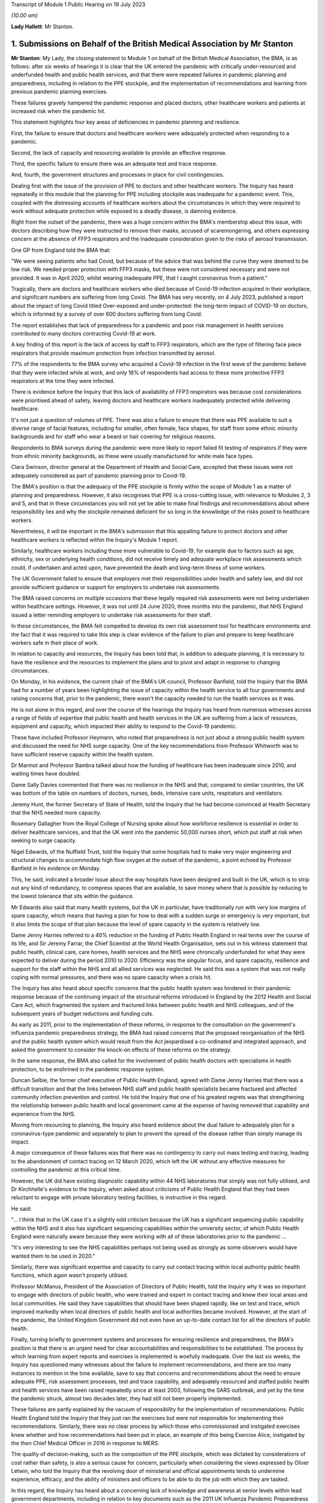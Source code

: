Transcript of Module 1 Public Hearing on 19 July 2023

*(10.00 am)*

**Lady Hallett**: Mr Stanton.

1. Submissions on Behalf of the British Medical Association by Mr Stanton
=========================================================================

**Mr Stanton**: My Lady, the closing statement to Module 1 on behalf of the British Medical Association, the BMA, is as follows: after six weeks of hearings it is clear that the UK entered the pandemic with critically under-resourced and underfunded health and public health services, and that there were repeated failures in pandemic planning and preparedness, including in relation to the PPE stockpile, and the implementation of recommendations and learning from previous pandemic planning exercises.

These failures gravely hampered the pandemic response and placed doctors, other healthcare workers and patients at increased risk when the pandemic hit.

This statement highlights four key areas of deficiencies in pandemic planning and resilience.

First, the failure to ensure that doctors and healthcare workers were adequately protected when responding to a pandemic.

Second, the lack of capacity and resourcing available to provide an effective response.

Third, the specific failure to ensure there was an adequate test and trace response.

And, fourth, the government structures and processes in place for civil contingencies.

Dealing first with the issue of the provision of PPE to doctors and other healthcare workers. The Inquiry has heard repeatedly in this module that the planning for PPE including stockpile was inadequate for a pandemic event. This, coupled with the distressing accounts of healthcare workers about the circumstances in which they were required to work without adequate protection while exposed to a deadly disease, is damning evidence.

Right from the outset of the pandemic, there was a huge concern within the BMA's membership about this issue, with doctors describing how they were instructed to remove their masks, accused of scaremongering, and others expressing concern at the absence of FFP3 respirators and the inadequate consideration given to the risks of aerosol transmission.

One GP from England told the BMA that:

"We were seeing patients who had Covid, but because of the advice that was behind the curve they were deemed to be low risk. We needed proper protection with FFP3 masks, but these were not considered necessary and were not provided. It was in April 2020, whilst wearing inadequate PPE, that I caught coronavirus from a patient."

Tragically, there are doctors and healthcare workers who died because of Covid-19 infection acquired in their workplace, and significant numbers are suffering from long Covid. The BMA has very recently, on 4 July 2023, published a report about the impact of long Covid titled Over-exposed and under-protected: the long-term impact of COVID-19 on doctors, which is informed by a survey of over 600 doctors suffering from long Covid.

The report establishes that lack of preparedness for a pandemic and poor risk management in health services contributed to many doctors contracting Covid-19 at work.

A key finding of this report is the lack of access by staff to FFP3 respirators, which are the type of filtering face piece respirators that provide maximum protection from infection transmitted by aerosol.

77% of the respondents to the BMA survey who acquired a Covid-19 infection in the first wave of the pandemic believe that they were infected while at work, and only 16% of respondents had access to these more protective FFP3 respirators at the time they were infected.

There is evidence before the Inquiry that this lack of availability of FFP3 respirators was because cost considerations were prioritised ahead of safety, leaving doctors and healthcare workers inadequately protected while delivering healthcare.

It's not just a question of volumes of PPE. There was also a failure to ensure that there was PPE available to suit a diverse range of facial features, including for smaller, often female, face shapes, for staff from some ethnic minority backgrounds and for staff who wear a beard or hair covering for religious reasons.

Respondents to BMA surveys during the pandemic were more likely to report failed fit testing of respirators if they were from ethnic minority backgrounds, as these were usually manufactured for white male face types.

Clara Swinson, director general at the Department of Health and Social Care, accepted that these issues were not adequately considered as part of pandemic planning prior to Covid-19.

The BMA's position is that the adequacy of the PPE stockpile is firmly within the scope of Module 1 as a matter of planning and preparedness. However, it also recognises that PPE is a cross-cutting issue, with relevance to Modules 2, 3 and 5, and that in these circumstances you will not yet be able to make final findings and recommendations about where responsibility lies and why the stockpile remained deficient for so long in the knowledge of the risks posed to healthcare workers.

Nevertheless, it will be important in the BMA's submission that this appalling failure to protect doctors and other healthcare workers is reflected within the Inquiry's Module 1 report.

Similarly, healthcare workers including those more vulnerable to Covid-19, for example due to factors such as age, ethnicity, sex or underlying health conditions, did not receive timely and adequate workplace risk assessments which could, if undertaken and acted upon, have prevented the death and long-term illness of some workers.

The UK Government failed to ensure that employers met their responsibilities under health and safety law, and did not provide sufficient guidance or support for employers to undertake risk assessments.

The BMA raised concerns on multiple occasions that these legally required risk assessments were not being undertaken within healthcare settings. However, it was not until 24 June 2020, three months into the pandemic, that NHS England issued a letter reminding employers to undertake risk assessments for their staff.

In these circumstances, the BMA felt compelled to develop its own risk assessment tool for healthcare environments and the fact that it was required to take this step is clear evidence of the failure to plan and prepare to keep healthcare workers safe in their place of work.

In relation to capacity and resources, the Inquiry has been told that, in addition to adequate planning, it is necessary to have the resilience and the resources to implement the plans and to pivot and adapt in response to changing circumstances.

On Monday, in his evidence, the current chair of the BMA's UK council, Professor Banfield, told the Inquiry that the BMA had for a number of years been highlighting the issue of capacity within the health service to all four governments and raising concerns that, prior to the pandemic, there wasn't the capacity needed to run the health services as it was.

He is not alone in this regard, and over the course of the hearings the Inquiry has heard from numerous witnesses across a range of fields of expertise that public health and health services in the UK are suffering from a lack of resources, equipment and capacity, which impacted their ability to respond to the Covid-19 pandemic.

These have included Professor Heymann, who noted that preparedness is not just about a strong public health system and discussed the need for NHS surge capacity. One of the key recommendations from Professor Whitworth was to have sufficient reserve capacity within the health system.

Dr Marmot and Professor Bambra talked about how the funding of healthcare has been inadequate since 2010, and waiting times have doubled.

Dame Sally Davies commented that there was no resilience in the NHS and that, compared to similar countries, the UK was bottom of the table on numbers of doctors, nurses, beds, intensive care units, respirators and ventilators.

Jeremy Hunt, the former Secretary of State of Health, told the Inquiry that he had become convinced at Health Secretary that the NHS needed more capacity.

Rosemary Gallagher from the Royal College of Nursing spoke about how workforce resilience is essential in order to deliver healthcare services, and that the UK went into the pandemic 50,000 nurses short, which put staff at risk when seeking to surge capacity.

Nigel Edwards, of the Nuffield Trust, told the Inquiry that some hospitals had to make very major engineering and structural changes to accommodate high flow oxygen at the outset of the pandemic, a point echoed by Professor Banfield in his evidence on Monday.

This, he said, indicated a broader issue about the way hospitals have been designed and built in the UK, which is to strip out any kind of redundancy, to compress spaces that are available, to save money where that is possible by reducing to the lowest tolerance that sits within the guidance.

Mr Edwards also said that many health systems, but the UK in particular, have traditionally run with very low margins of spare capacity, which means that having a plan for how to deal with a sudden surge or emergency is very important, but it also limits the scope of that plan because the level of spare capacity in the system is relatively low.

Dame Jenny Harries referred to a 40% reduction in the funding of Public Health England in real terms over the course of its life, and Sir Jeremy Farrar, the Chief Scientist at the World Health Organisation, sets out in his witness statement that public health, clinical care, care homes, health services and the NHS were chronically underfunded for what they were expected to deliver during the period 2010 to 2020. Efficiency was the singular focus, and spare capacity, resilience and support for the staff within the NHS and all allied services was neglected. He said this was a system that was not really coping with normal pressures, and there was no spare capacity when a crisis hit.

The Inquiry has also heard about specific concerns that the public health system was hindered in their pandemic response because of the continuing impact of the structural reforms introduced in England by the 2012 Health and Social Care Act, which fragmented the system and fractured links between public health and NHS colleagues, and of the subsequent years of budget reductions and funding cuts.

As early as 2011, prior to the implementation of these reforms, in response to the consultation on the government's influenza pandemic preparedness strategy, the BMA had raised concerns that the proposed reorganisation of the NHS and the public health system which would result from the Act jeopardised a co-ordinated and integrated approach, and asked the government to consider the knock-on effects of these reforms on the strategy.

In the same response, the BMA also called for the involvement of public health doctors with specialisms in health protection, to be enshrined in the pandemic response system.

Duncan Selbie, the former chief executive of Public Health England, agreed with Dame Jenny Harries that there was a difficult transition and that the links between NHS staff and public health specialists became fractured and affected community infection prevention and control. He told the Inquiry that one of his greatest regrets was that strengthening the relationship between public health and local government came at the expense of having removed that capability and experience from the NHS.

Moving from resourcing to planning, the Inquiry also heard evidence about the dual failure to adequately plan for a coronavirus-type pandemic and separately to plan to prevent the spread of the disease rather than simply manage its impact.

A major consequence of these failures was that there was no contingency to carry out mass testing and tracing, leading to the abandonment of contact tracing on 12 March 2020, which left the UK without any effective measures for controlling the pandemic at this critical time.

However, the UK did have existing diagnostic capability within 44 NHS laboratories that simply was not fully utilised, and Dr Kirchhelle's evidence to the Inquiry, when asked about criticisms of Public Health England that they had been reluctant to engage with private laboratory testing facilities, is instructive in this regard.

He said:

"... I think that in the UK case it's a slightly odd criticism because the UK has a significant sequencing public capability within the NHS and it also has significant sequencing capabilities within the university sector, of which Public Health England were naturally aware because they were working with all of these laboratories prior to the pandemic ...

"It's very interesting to see the NHS capabilities perhaps not being used as strongly as some observers would have wanted them to be used in 2020."

Similarly, there was significant expertise and capacity to carry out contact tracing within local authority public health functions, which again wasn't properly utilised.

Professor McManus, President of the Association of Directors of Public Health, told the Inquiry why it was so important to engage with directors of public health, who were trained and expert in contact tracing and knew their local areas and local communities. He said they have capabilities that should have been shaped rapidly, like on test and trace, which improved markedly when local directors of public health and local authorities became involved. However, at the start of the pandemic, the United Kingdom Government did not even have an up-to-date contact list for all the directors of public health.

Finally, turning briefly to government systems and processes for ensuring resilience and preparedness, the BMA's position is that there is an urgent need for clear accountabilities and responsibilities to be established. The process by which learning from expert reports and exercises is implemented is woefully inadequate. Over the last six weeks, the Inquiry has questioned many witnesses about the failure to implement recommendations, and there are too many instances to mention in the time available, save to say that concerns and recommendations about the need to ensure adequate PPE, risk assessment processes, test and trace capability, and adequately resourced and staffed public health and health services have been raised repeatedly since at least 2003, following the SARS outbreak, and yet by the time the pandemic struck, almost two decades later, they had still not been properly implemented.

These failures are partly explained by the vacuum of responsibility for the implementation of recommendations. Public Health England told the Inquiry that they just ran the exercises but were not responsible for implementing their recommendations. Similarly, there was no clear process by which those who commissioned and instigated exercises knew whether and how recommendations had been put in place, an example of this being Exercise Alice, instigated by the then Chief Medical Officer in 2016 in response to MERS.

The quality of decision-making, such as the composition of the PPE stockpile, which was dictated by considerations of cost rather than safety, is also a serious cause for concern, particularly when considering the views expressed by Oliver Letwin, who told the Inquiry that the revolving door of ministerial and official appointments tends to undermine experience, efficacy, and the ability of ministers and officers to be able to do the job with which they are tasked.

In this regard, the Inquiry has heard about a concerning lack of knowledge and awareness at senior levels within lead government departments, including in relation to key documents such as the 2011 UK Influenza Pandemic Preparedness Strategy.

The Inquiry has also heard about failures to engage and to share information with key stakeholders, for example the Exercise Cygnus report, which was only published in 2020 following a judicial review challenge brought by a doctor.

Add all of this together, the failure to implement learning, the lack of clarity around roles and responsibilities, concerns about levels of knowledge and experience, cost-cutting, and a tendency towards unnecessary secrecy, and it was inevitable that there would be failures to plan and prepare properly.

Sir Jeremy Farrar told the Inquiry that we are living in a pandemic age, and before the next pandemic inevitably hits there is an urgent need to establish clear and coherent decision-making processes, responsibilities and accountability. In addition, it is imperative that key public services, in particular health and public health services, are safe working environments and are adequately resourced.

Thank you, my Lady.

**Lady Hallett**: Thank you very much, extremely helpful, Mr Stanton, thank you.

I think next is Mr Jacobs.

